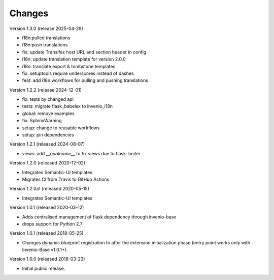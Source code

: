 ..
    This file is part of Invenio.
    Copyright (C) 2015-2018 CERN.
    Copyright (C) 2024 Graz University of Technology.

    Invenio is free software; you can redistribute it and/or modify it
    under the terms of the MIT License; see LICENSE file for more details.

Changes
=======

Version 1.3.0 (release 2025-04-29)

- i18n:pulled translations
- i18n:push translations
- fix: update Transifex host URL and section header in config
- i18n: update translation template for version 2.0.0
- i18n: translate export & tombstone templates
- fix: setuptools require underscores instead of dashes
- feat: add i18n workflows for pulling and pushing translations

Version 1.2.2 (release 2024-12-01)

- fix: tests by changed api
- tests: migrate flask_babelex to invenio_i18n
- global: remove examples
- fix: SphinxWarning
- setup: change to reusable workflows
- setup: pin dependencies

Version 1.2.1 (released 2024-08-07)

- views: add `__qualname__` to fix views due to flask-limiter

Version 1.2.0 (released 2020-12-02)

- Integrates Semantic-UI templates
- Migrates CI from Travis to GitHub Actions

Version 1.2.0a1 (released 2020-05-15)

- Integrates Semantic-UI templates

Version 1.0.1 (released 2020-03-12)

- Adds centralised management of flask dependency through invenio-base
- drops support for Python 2.7


Version 1.0.1 (released 2018-05-25)

- Changes dynamic blueprint registration to after the extension
  initialization phase (entry point works only with Invenio-Base v1.0.1+).

Version 1.0.0 (released 2018-03-23)

- Initial public release.
